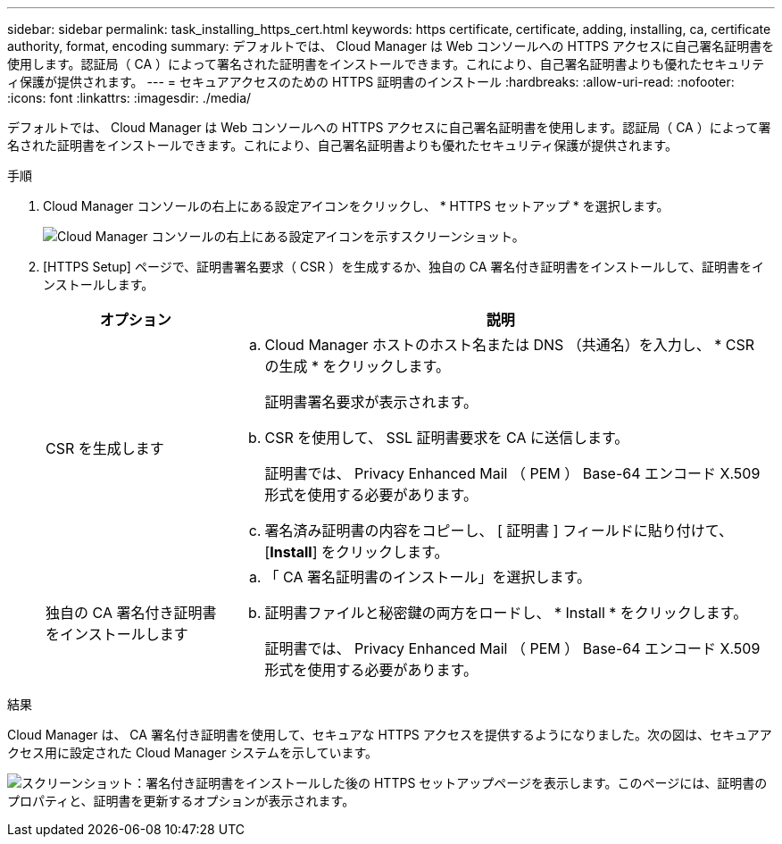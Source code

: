 ---
sidebar: sidebar 
permalink: task_installing_https_cert.html 
keywords: https certificate, certificate, adding, installing, ca, certificate authority, format, encoding 
summary: デフォルトでは、 Cloud Manager は Web コンソールへの HTTPS アクセスに自己署名証明書を使用します。認証局（ CA ）によって署名された証明書をインストールできます。これにより、自己署名証明書よりも優れたセキュリティ保護が提供されます。 
---
= セキュアアクセスのための HTTPS 証明書のインストール
:hardbreaks:
:allow-uri-read: 
:nofooter: 
:icons: font
:linkattrs: 
:imagesdir: ./media/


[role="lead"]
デフォルトでは、 Cloud Manager は Web コンソールへの HTTPS アクセスに自己署名証明書を使用します。認証局（ CA ）によって署名された証明書をインストールできます。これにより、自己署名証明書よりも優れたセキュリティ保護が提供されます。

.手順
. Cloud Manager コンソールの右上にある設定アイコンをクリックし、 * HTTPS セットアップ * を選択します。
+
image:screenshot_settings_icon.gif["Cloud Manager コンソールの右上にある設定アイコンを示すスクリーンショット。"]

. [HTTPS Setup] ページで、証明書署名要求（ CSR ）を生成するか、独自の CA 署名付き証明書をインストールして、証明書をインストールします。
+
[cols="25,75"]
|===
| オプション | 説明 


| CSR を生成します  a| 
.. Cloud Manager ホストのホスト名または DNS （共通名）を入力し、 * CSR の生成 * をクリックします。
+
証明書署名要求が表示されます。

.. CSR を使用して、 SSL 証明書要求を CA に送信します。
+
証明書では、 Privacy Enhanced Mail （ PEM ） Base-64 エンコード X.509 形式を使用する必要があります。

.. 署名済み証明書の内容をコピーし、 [ 証明書 ] フィールドに貼り付けて、 [*Install*] をクリックします。




| 独自の CA 署名付き証明書をインストールします  a| 
.. 「 CA 署名証明書のインストール」を選択します。
.. 証明書ファイルと秘密鍵の両方をロードし、 * Install * をクリックします。
+
証明書では、 Privacy Enhanced Mail （ PEM ） Base-64 エンコード X.509 形式を使用する必要があります。



|===


.結果
Cloud Manager は、 CA 署名付き証明書を使用して、セキュアな HTTPS アクセスを提供するようになりました。次の図は、セキュアアクセス用に設定された Cloud Manager システムを示しています。

image:screenshot_https_cert.gif["スクリーンショット：署名付き証明書をインストールした後の HTTPS セットアップページを表示します。このページには、証明書のプロパティと、証明書を更新するオプションが表示されます。"]
